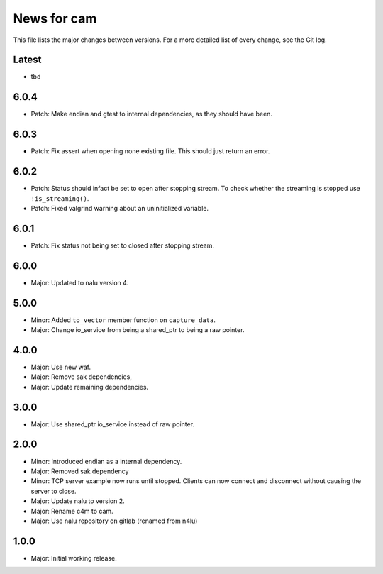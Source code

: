 News for cam
============

This file lists the major changes between versions. For a more detailed list of
every change, see the Git log.

Latest
------
* tbd

6.0.4
-----
* Patch: Make endian and gtest to internal dependencies, as they should have
  been.

6.0.3
-----
* Patch: Fix assert when opening none existing file. This should just return
  an error.

6.0.2
-----
* Patch: Status should infact be set to open after stopping stream.
  To check whether the streaming is stopped use ``!is_streaming()``.
* Patch: Fixed valgrind warning about an uninitialized variable.

6.0.1
-----
* Patch: Fix status not being set to closed after stopping stream.

6.0.0
-----
* Major: Updated to nalu version 4.

5.0.0
-----
* Minor: Added ``to_vector`` member function on ``capture_data``.
* Major: Change io_service from being a shared_ptr to being a raw pointer.

4.0.0
-----
* Major: Use new waf.
* Major: Remove sak dependencies,
* Major: Update remaining dependencies.

3.0.0
-----
* Major: Use shared_ptr io_service instead of raw pointer.

2.0.0
-----
* Minor: Introduced endian as a internal dependency.
* Major: Removed sak dependency
* Minor: TCP server example now runs until stopped. Clients can now connect and
  disconnect without causing the server to close.
* Major: Update nalu to version 2.
* Major: Rename c4m to cam.
* Major: Use nalu repository on gitlab (renamed from n4lu)

1.0.0
-----
* Major: Initial working release.
